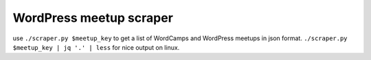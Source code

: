 WordPress meetup scraper
========================

use ``./scraper.py $meetup_key`` to get a list of WordCamps and WordPress
meetups in json format. ``./scraper.py $meetup_key | jq '.' | less`` for nice
output on linux.
